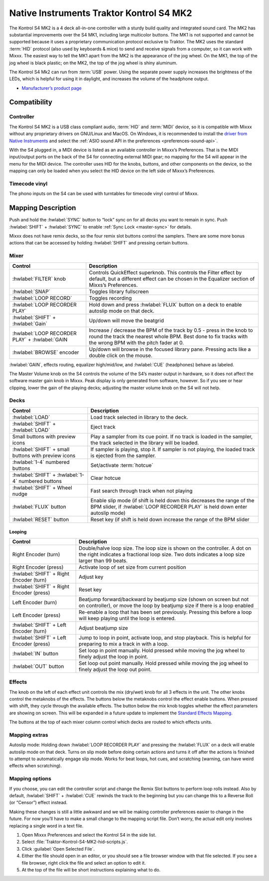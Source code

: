 Native Instruments Traktor Kontrol S4 MK2
=========================================

The Kontrol S4 MK2 is a 4 deck all-in-one controller with a sturdy build quality and integrated sound card.
The MK2 has substantial improvements over the S4 MK1, including large multicolor buttons.
The MK1 is not supported and cannot be supported because it uses a proprietary communication protocol exclusive to Traktor.
The MK2 uses the standard :term:`HID` protocol (also used by keyboards & mice) to send and receive signals from a computer, so it can work with Mixxx.
The easiest way to tell the MK1 apart from the MK2 is the appearance of the jog wheel.
On the MK1, the top of the jog wheel is black plastic; on the MK2, the top of the jog wheel is shiny aluminum.

The Kontrol S4 Mk2 can run from :term:`USB` power.
Using the separate power supply increases the brightness of the LEDs, which is helpful for using it in daylight, and increases the volume of the headphone output.

-  `Manufacturer’s product page <https://www.native-instruments.com/en/products/traktor/dj-controllers/traktor-kontrol-s4/>`__

.. versionadded:: 2.1

Compatibility
-------------

Controller
~~~~~~~~~~

The Kontrol S4 MK2 is a USB class compliant audio, :term:`HID` and :term:`MIDI` device, so it is compatible with Mixxx without any proprietary drivers on GNU/Linux and MacOS.
On Windows, it is recommended to install the `driver from Native Instruments <https://www.native-instruments.com/en/support/downloads/drivers-other-files/>`__ and select the :ref:`ASIO sound API in the preferences <preferences-sound-api>`.

With the S4 plugged in, a MIDI device is listed as an available controller in Mixxx’s Preferences.
That is the MIDI input/output ports on the back of the S4 for connecting external MIDI gear; no mapping for the S4 will appear in the menu for the MIDI device.
The controller uses HID for the knobs, buttons, and other components on the device, so the mapping can only be loaded when you select the HID device on the left side of Mixxx’s Preferences.

Timecode vinyl
~~~~~~~~~~~~~~

The phono inputs on the S4 can be used with turntables for timecode vinyl control of Mixxx.

.. seealso::
   Read the :ref:`Vinyl Control section <vinyl-control>` for details.

Mapping Description
-------------------

Push and hold the :hwlabel:`SYNC` button to “lock” sync on for all decks you want to remain in sync.
Push :hwlabel:`SHIFT` + :hwlabel:`SYNC` to enable :ref:`Sync Lock <master-sync>` for details.

Mixxx does not have remix decks, so the four remix slot buttons control the samplers.
There are some more bonus actions that can be accessed by holding :hwlabel:`SHIFT` and pressing certain buttons.

Mixer
~~~~~

==================================================  =========================================================================
Control                                             Description
==================================================  =========================================================================
:hwlabel:`FILTER` knob                              Controls QuickEffect superknob. This controls the Filter effect by default, but a different effect can be chosen in the Equalizer section of Mixxs’s Preferences.
:hwlabel:`SNAP`                                     Toggles library fullscreen
:hwlabel:`LOOP RECORD`                              Toggles recording
:hwlabel:`LOOP RECORDER PLAY`                       Hold down and press :hwlabel:`FLUX` button on a deck to enable autoslip mode on that deck.
:hwlabel:`SHIFT` + :hwlabel:`Gain`                  Up/down will move the beatgrid
:hwlabel:`LOOP RECORDER PLAY` + :hwlabel:`GAIN      Increase / decrease the BPM of the track by 0.5 - press in the knob to round the track the nearest whole BPM. Best done to fix tracks with the wrong BPM with the pitch fader at 0.
:hwlabel:`BROWSE` encoder                           Up/down will browse in the focused library pane. Pressing acts like a double click on the mouse.
==================================================  =========================================================================

:hwlabel:`GAIN`, effects routing, equalizer high/mid/low, and :hwlabel:`CUE` (headphones) behave as labeled.

The Master Volume knob on the S4 controls the volume of the S4’s master output in hardware, so it does not affect the software master gain knob in Mixxx.
Peak display is only generated from software, however.
So if you see or hear clipping, lower the gain of the playing decks; adjusting the master volume knob on the S4 will not help.

Decks
~~~~~

===================================================  =========================================================================
Control                                              Description
===================================================  =========================================================================
:hwlabel:`LOAD`                                      Load track selected in library to the deck.
:hwlabel:`SHIFT` + :hwlabel:`LOAD`                   Eject track
Small buttons with preview icons                     Play a sampler from its cue point. If no track is loaded in the sampler, the track selected in the library will be loaded.
:hwlabel:`SHIFT` + small buttons with preview icons  If sampler is playing, stop it. If sampler is not playing, the loaded track is ejected from the sampler.
:hwlabel:`1-4` numbered buttons                      Set/activate :term:`hotcue`
:hwlabel:`SHIFT` + :hwlabel:`1-4` numbered buttons   Clear hotcue
:hwlabel:`SHIFT` + Wheel nudge                       Fast search through track when not playing
:hwlabel:`FLUX` button                               Enable slip mode (if shift is held down this decreases the range of the BPM slider, if :hwlabel:`LOOP RECORDER PLAY` is held down enter autoslip mode)
:hwlabel:`RESET` button                              Reset key (if shift is held down increase the range of the BPM slider

===================================================  =========================================================================

Looping
^^^^^^^

==================================================  =========================================================================
Control                                             Description
==================================================  =========================================================================
Right Encoder (turn)                                Double/halve loop size. The loop size is shown on the controller. A dot on the right indicates a fractional loop size. Two dots indicates a loop size larger than 99 beats.
Right Encoder (press)                               Activate loop of set size from current position
:hwlabel:`SHIFT` + Right Encoder (turn)             Adjust key
:hwlabel:`SHIFT` + Right Encoder (press)            Reset key
Left Encoder (turn)                                 Beatjump forward/backward by beatjump size (shown on screen but not on controller), or move the loop by beatjump size if there is a loop enabled
Left Encoder (press)                                Re-enable a loop that has been set previously. Pressing this before a loop will keep playing until the loop is entered.
:hwlabel:`SHIFT` + Left Encoder (turn)              Adjust beatjump size
:hwlabel:`SHIFT` + Left Encoder (press)             Jump to loop in point, activate loop, and stop playback. This is helpful for preparing to mix a track in with a loop.
:hwlabel:`IN` button                                Set loop in point manually. Hold pressed while moving the jog wheel to finely adjust the loop in point.
:hwlabel:`OUT` button                               Set loop out point manually. Hold pressed while moving the jog wheel to finely adjust the loop out point.
==================================================  =========================================================================

Effects
~~~~~~~

The knob on the left of each effect unit controls the mix (dry/wet) knob for all 3 effects in the unit.
The other knobs control the metaknobs of the effects.
The buttons below the metaknobs control the effect enable buttons.
When pressed with shift, they cycle through the available effects.
The button below the mix knob toggles whether the effect parameters are showing on screen.
This will be expanded in a future update to implement the `Standard Effects Mapping <https://github.com/mixxxdj/mixxx/wiki/Standard-Effects-Mapping>`__.

The buttons at the top of each mixer column control which decks are routed to which effects units.

Mapping extras
~~~~~~~~~~~~~~~
Autoslip mode: Holding down :hwlabel:`LOOP RECORDER PLAY` and pressing the :hwlabel:`FLUX` on a deck will enable autoslip mode on that deck. Turns on slip mode before doing certain actions and turns it off after the actions is finished to attempt to automatically engage slip mode. Works for beat loops, hot cues, and scratching (warning, can have weird effects when scratching).


Mapping options
~~~~~~~~~~~~~~~

If you choose, you can edit the controller script and change the Remix Slot buttons to perform loop rolls instead.
Also by default, :hwlabel:`SHIFT` + :hwlabel:`CUE` rewinds the track to the beginning but you can change this to a Reverse Roll (or “Censor”) effect instead.

Making these changes is still a little awkward and we will be making controller preferences easier to change in the future.
For now you’ll have to make a small change to the mapping script file. Don’t worry, the actual edit only involves replacing a single word in a text file.

1. Open Mixxx Preferences and select the Kontrol S4 in the side list.
2. Select :file:`Traktor-Kontrol-S4-MK2-hid-scripts.js`.
3. Click :guilabel:`Open Selected File`.
4. Either the file should open in an editor, or you should see a file browser window with that file selected. If you see a file browser, right click the file and select an option to edit it.
5. At the top of the file will be short instructions explaining what to do.
